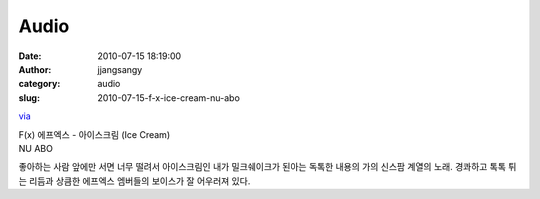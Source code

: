 Audio
#####
:date: 2010-07-15 18:19:00
:author: jjangsangy
:category: audio
:slug: 2010-07-15-f-x-ice-cream-nu-abo

`via <None>`__

| F(x) 에프엑스 - 아이스크림 (Ice Cream)
| NU ABO



좋아하는 사람 앞에만 서면 너무 떨려서 아이스크림인 내가 밀크쉐이크가
된아는 독톡한 내용의 가의 신스팜 계열의 노래. 경콰하고 톡톡 튀는 리듬과
상큼한 에프엑스 엠버들의 보이스가 잘 어우러져 있다.
